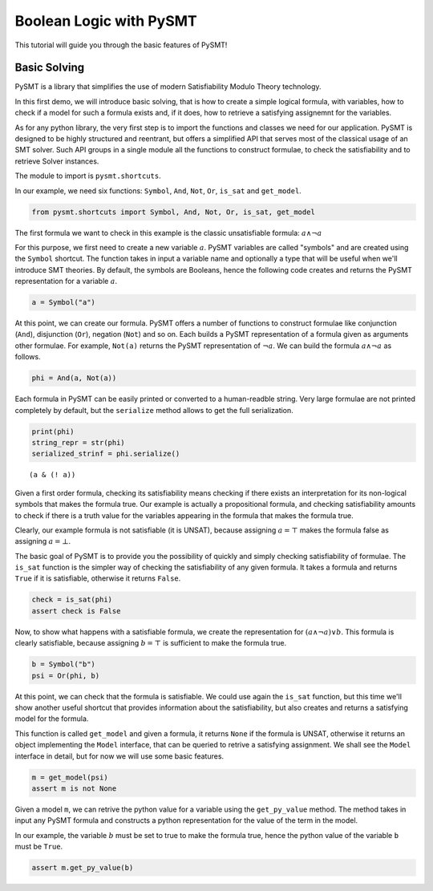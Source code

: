 .. _pysmt-tutorials-booleanlogic:

Boolean Logic with PySMT
========================

This tutorial will guide you through the basic features of PySMT!

Basic Solving
-------------

PySMT is a library that simplifies the use of modern Satisfiability
Modulo Theory technology.

In this first demo, we will introduce basic solving, that is how to
create a simple logical formula, with variables, how to check if a model
for such a formula exists and, if it does, how to retrieve a satisfying
assignemnt for the variables.

As for any python library, the very first step is to import the
functions and classes we need for our application. PySMT is designed to
be highly structured and reentrant, but offers a simplified API that
serves most of the classical usage of an SMT solver. Such API groups in
a single module all the functions to construct formulae, to check the
satisfiability and to retrieve Solver instances.

The module to import is ``pysmt.shortcuts``.

In our example, we need six functions: ``Symbol``, ``And``,
``Not``, ``Or``, ``is_sat`` and ``get_model``.

.. code:: python

    from pysmt.shortcuts import Symbol, And, Not, Or, is_sat, get_model

The first formula we want to check in this example is the classic
unsatisfiable formula: :math:`a \wedge \neg a`

For this purpose, we first need to create a new variable :math:`a`.
PySMT variables are called "symbols" and are created using the
``Symbol`` shortcut. The function takes in input a variable name and
optionally a type that will be useful when we'll introduce SMT theories.
By default, the symbols are Booleans, hence the following code creates
and returns the PySMT representation for a variable :math:`a`.

.. code:: python

    a = Symbol("a")

At this point, we can create our formula. PySMT offers a number of
functions to construct formulae like conjunction (``And``), disjunction
(``Or``), negation (``Not``) and so on. Each builds a PySMT
representation of a formula given as arguments other formulae. For
example, ``Not(a)`` returns the PySMT representation of :math:`\neg a`.
We can build the formula :math:`a \wedge \neg a` as follows.

.. code:: python

    phi = And(a, Not(a))

Each formula in PySMT can be easily printed or converted to a
human-readble string. Very large formulae are not printed completely by
default, but the ``serialize`` method allows to get the full
serialization.

.. code:: python

    print(phi)
    string_repr = str(phi)
    serialized_strinf = phi.serialize()


.. parsed-literal::

    (a & (! a))


Given a first order formula, checking its satisfiability means checking
if there exists an interpretation for its non-logical symbols that makes
the formula true. Our example is actually a propositional formula, and
checking satisfiability amounts to check if there is a truth value for
the variables appearing in the formula that makes the formula true.

Clearly, our example formula is not satisfiable (it is UNSAT), because
assigning :math:`a = \top` makes the formula false as assigning
:math:`a = \bot`.

The basic goal of PySMT is to provide you the possibility of quickly and
simply checking satisfiability of formulae. The ``is_sat`` function is
the simpler way of checking the satisfiability of any given formula. It
takes a formula and returns ``True`` if it is satisfiable, otherwise it
returns ``False``.

.. code:: python

    check = is_sat(phi)
    assert check is False

Now, to show what happens with a satisfiable formula, we create the
representation for :math:`(a \wedge \neg a) \vee b`. This formula is
clearly satisfiable, because assigning :math:`b = \top` is sufficient to
make the formula true.

.. code:: python

    b = Symbol("b")
    psi = Or(phi, b)

At this point, we can check that the formula is satisfiable. We could
use again the ``is_sat`` function, but this time we'll show another
useful shortcut that provides information about the satisfiability, but
also creates and returns a satisfying model for the formula.

This function is called ``get_model`` and given a formula, it returns
``None`` if the formula is UNSAT, otherwise it returns an object
implementing the ``Model`` interface, that can be queried to retrive a
satisfying assignment. We shall see the ``Model`` interface in detail,
but for now we will use some basic features.

.. code:: python

    m = get_model(psi)
    assert m is not None

Given a model ``m``, we can retrive the python value for a variable
using the ``get_py_value`` method. The method takes in input any PySMT
formula and constructs a python representation for the value of the term
in the model.

In our example, the variable :math:`b` must be set to true to make the
formula true, hence the python value of the variable ``b`` must be
``True``.

.. code:: python

    assert m.get_py_value(b)
